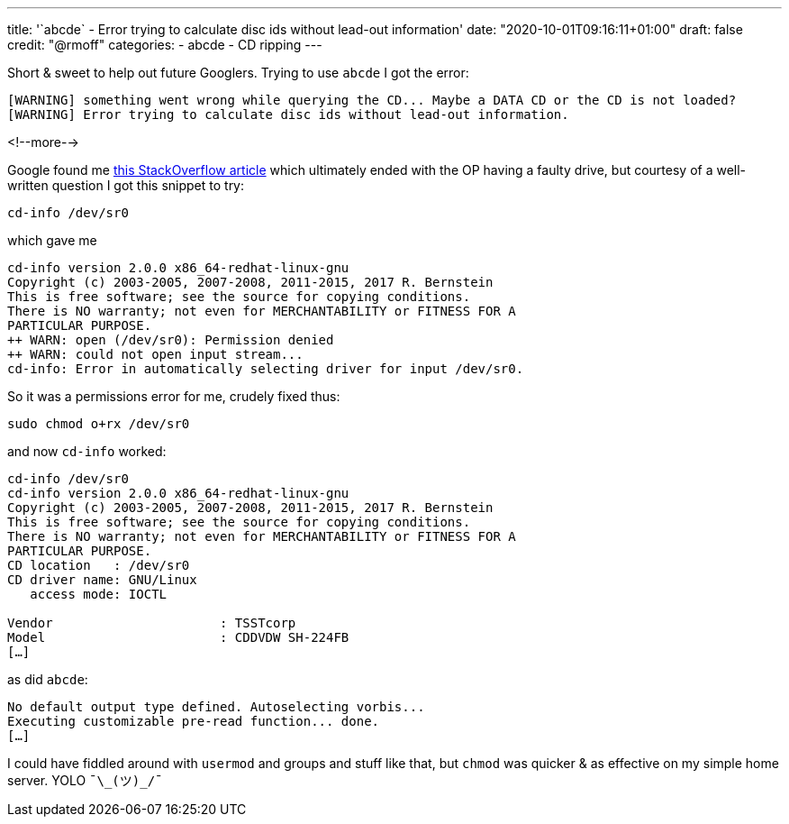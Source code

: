 ---
title: '`abcde` - Error trying to calculate disc ids without lead-out information'
date: "2020-10-01T09:16:11+01:00"
draft: false
credit: "@rmoff"
categories:
- abcde
- CD ripping
---

Short & sweet to help out future Googlers. Trying to use `abcde` I got the error: 

[source,bash]
----
[WARNING] something went wrong while querying the CD... Maybe a DATA CD or the CD is not loaded?
[WARNING] Error trying to calculate disc ids without lead-out information.
----

<!--more-->


Google found me https://unix.stackexchange.com/questions/406147/unable-to-read-an-audio-cd-in-debian-9-2[this StackOverflow article] which ultimately ended with the OP having a faulty drive, but courtesy of a well-written question I got this snippet to try: 

[source,bash]
----
cd-info /dev/sr0
----

which gave me

[source,bash]
----
cd-info version 2.0.0 x86_64-redhat-linux-gnu
Copyright (c) 2003-2005, 2007-2008, 2011-2015, 2017 R. Bernstein
This is free software; see the source for copying conditions.
There is NO warranty; not even for MERCHANTABILITY or FITNESS FOR A
PARTICULAR PURPOSE.
++ WARN: open (/dev/sr0): Permission denied
++ WARN: could not open input stream...
cd-info: Error in automatically selecting driver for input /dev/sr0.
----

So it was a permissions error for me, crudely fixed thus: 

[source,bash]
----
sudo chmod o+rx /dev/sr0
----

and now `cd-info` worked:

[source,bash]
----
cd-info /dev/sr0
cd-info version 2.0.0 x86_64-redhat-linux-gnu
Copyright (c) 2003-2005, 2007-2008, 2011-2015, 2017 R. Bernstein
This is free software; see the source for copying conditions.
There is NO warranty; not even for MERCHANTABILITY or FITNESS FOR A
PARTICULAR PURPOSE.
CD location   : /dev/sr0
CD driver name: GNU/Linux
   access mode: IOCTL

Vendor                      : TSSTcorp
Model                       : CDDVDW SH-224FB
[…]
----

as did `abcde`: 

[source,bash]
----
No default output type defined. Autoselecting vorbis...
Executing customizable pre-read function... done.
[…]
----

I could have fiddled around with `usermod` and groups and stuff like that, but `chmod` was quicker & as effective on my simple home server. YOLO `¯\\_(ツ)_/¯`